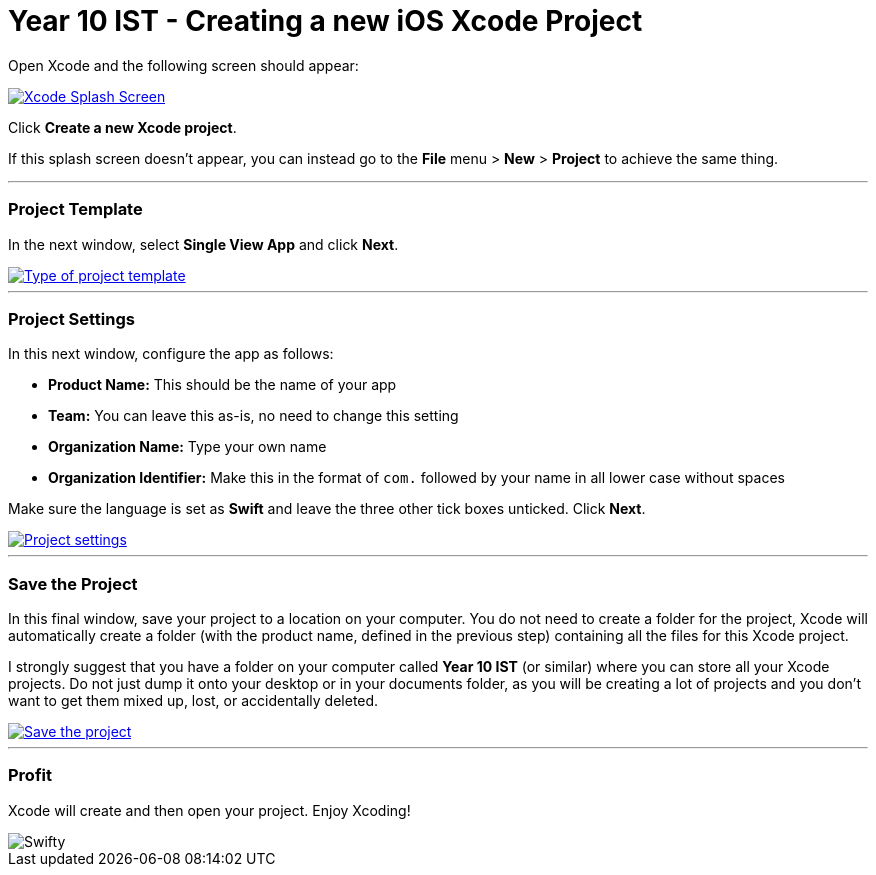 :page-layout: standard
:page-title: Year 10 IST - Creating a new iOS Xcode Project
:icons: font

= Year 10 IST - Creating a new iOS Xcode Project =

Open Xcode and the following screen should appear:

[.image-border]
image::xcode1.png[Xcode Splash Screen, link="xcode1.png"]

Click *Create a new Xcode project*.

If this splash screen doesn't appear, you can instead go to the *File* menu > *New* > *Project* to achieve the same thing.

'''

=== Project Template ===

In the next window, select *Single View App* and click *Next*.

[.image-border]
image::xcode2.png[Type of project template, link="xcode2.png"]

'''

=== Project Settings ===

In this next window, configure the app as follows:

- *Product Name:* This should be the name of your app
- *Team:* You can leave this as-is, no need to change this setting
- *Organization Name:* Type your own name
- *Organization Identifier:* Make this in the format of `com.` followed by your name in all lower case without spaces

Make sure the language is set as *Swift* and leave the three other tick boxes unticked. Click *Next*.

[.image-border]
image::xcode3.png[Project settings, link="xcode3.png"]

'''

=== Save the Project ===

In this final window, save your project to a location on your computer. You do not need to create a folder for the project, Xcode will automatically create a folder (with the product name, defined in the previous step) containing all the files for this Xcode project.

I strongly suggest that you have a folder on your computer called *Year 10 IST* (or similar) where you can store all your Xcode projects. Do not just dump it onto your desktop or in your documents folder, as you will be creating a lot of projects and you don't want to get them mixed up, lost, or accidentally deleted.

[.image-border]
image::xcode3.png[Save the project, link="xcode4.png"]

'''

=== Profit ===

Xcode will create and then open your project. Enjoy Xcoding!

image::swifty.jpg[Swifty]
